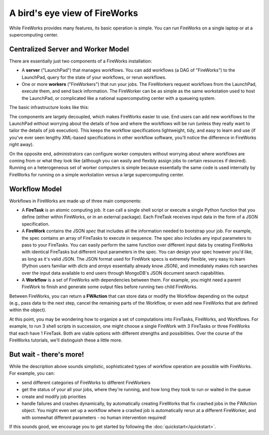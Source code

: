 ==============================
A bird's eye view of FireWorks
==============================

While FireWorks provides many features, its basic operation is simple. You can run FireWorks on a single laptop or at a supercomputing center.

Centralized Server and Worker Model
===================================

There are essentially just two components of a FireWorks installation:

* A **server** ("LaunchPad") that manages workflows. You can add workflows (a DAG of "FireWorks") to the LaunchPad, query for the state of your workflows, or rerun workflows.

* One or more **workers** ("FireWorkers") that run your jobs. The FireWorkers request workflows from the LaunchPad, execute them, and send back information. The FireWorker can be as simple as the same workstation used to host the LaunchPad, or complicated like a national supercomputing center with a queueing system.

The basic infrastructure looks like this:

.. image:: _static/fw_model.png
   :width: 400px
   :align: center
   :alt: FireWorks Model

The components are largely decoupled, which makes FireWorks easier to use. End users can add new workflows to the LaunchPad without worrying about the details of how and where the workflows will be run (unless they really want to tailor the details of job execution). This keeps the workflow specifications lightweight, tidy, and easy to learn and use (if you've ever seen lengthy XML-based specifications in other workflow software, you'll notice the difference in FireWorks right away).

On the opposite end, administrators can configure worker computers without worrying about where workflows are coming from or what they look like (although you can easily and flexibly assign jobs to certain resources if desired). Running on a heterogeneous set of worker computers is simple because essentially the same code is used internally by FireWorks for running on a simple workstation versus a large supercomputing center.

.. _wfmodel-label:

Workflow Model
==============

Workflows in FireWorks are made up of three main components:

* A **FireTask** is an atomic computing job. It can call a single shell script or execute a single Python function that you define (either within FireWorks, or in an external package). Each FireTask receives input data in the form of a JSON specification.
* A **FireWork** contains the JSON *spec* that includes all the information needed to bootstrap your job. For example, the spec contains an array of FireTasks to execute in sequence. The spec also includes any input parameters to pass to your FireTasks. You can easily perform the same function over different input data by creating FireWorks with identical FireTasks but different input parameters in the spec. You can design your spec however you'd like, as long as it's valid JSON. The JSON format used for FireWork specs is extremely flexible, very easy to learn (Python users familiar with *dicts* and *arrays* essentially already know JSON), and immediately makes rich searches over the input data available to end users through MongoDB's JSON document search capabilities.
* A **Workflow** is a set of FireWorks with dependencies between them. For example, you might need a parent FireWork to finish and generate some output files before running two child FireWorks.

Between FireWorks, you can return a **FWAction** that can store data or modify the Workflow depending on the output (e.g., pass data to the next step, cancel the remaining parts of the Workflow, or even add new FireWorks that are defined within the object).

.. image:: _static/multiple_fw.png
   :width: 400px
   :align: center
   :alt: FireWorks Workflow

At this point, you may be wondering how to organize a set of computations into FireTasks, FireWorks, and Workflows. For example, to run 3 shell scripts in succession, one might choose a single FireWork with 3 FireTasks or three FireWorks that each have 1 FireTask. Both are viable options with different strengths and possibilities. Over the course of the FireWorks tutorials, we'll distinguish these a little more.

But wait - there's more!
========================

While the description above sounds simplistic, sophisticated types of workflow operation are possible with FireWorks. For example, you can:

* send different categories of FireWorks to different FireWorkers
* get the status of your all your jobs, where they're running, and how long they took to run or waited in the queue
* create and modify job priorities
* handle failures and crashes dynamically, by automatically creating FireWorks that fix crashed jobs in the FWAction object. You might even set up a workflow where a crashed job is automatically rerun at a different FireWorker, and with somewhat different parameters - no human intervention required!

If this sounds good, we encourage you to get started by following the :doc:`quickstart</quickstart>`.
